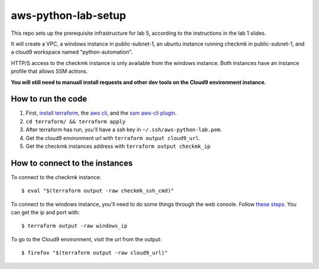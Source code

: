 **********************
 aws-python-lab-setup
**********************

.. image:: ./images/lab-setup-tf_diagram.drawio.png

This repo sets up the prerequisite infrastructure for lab 5,
according to the instructions in the lab 1 slides.

It will create a VPC, a windows instance in public-subnet-1,
an ubuntu instance running checkmk in public-subnet-1, and
a cloud9 workspace named "python-automation". 

HTTP/S access to the checkmk instance is only available
from the windows instance. Both instances have an instance
profile that allows SSM actions.

**You will still need to manuall install requests and other dev
tools on the Cloud9 environment instance.**


How to run the code
-------------------
1. First, `install terraform <https://developer.hashicorp.com/terraform/install>`_, the `aws cli <https://docs.aws.amazon.com/cli/latest/userguide/getting-started-install.html>`_, and the `ssm aws-cli plugin <https://docs.aws.amazon.com/systems-manager/latest/userguide/session-manager-working-with-install-plugin.html>`_.
2. ``cd terraform/ && terraform apply``
3. After terraform has run, you'll have a ssh key in ``~/.ssh/aws-python-lab.pem``.
4. Get the cloud9 environment url with ``terraform output cloud9_url``.
5. Get the checkmk instances address with ``terraform output checkmk_ip``


How to connect to the instances
-------------------------------
To connect to the checkmk instance::

  $ eval "$(terraform output -raw checkmk_ssh_cmd)"

To connect to the windows instance, you'll need to do
some things through the web console. Follow `these steps
<https://docs.aws.amazon.com/AWSEC2/latest/WindowsGuide/connecting_to_windows_instance.html>`_. 
You can get the ip and port with::

  $ terraform output -raw windows_ip

To go to the Cloud9 environment, visit the url from the output::

  $ firefox "$(terraform output -raw cloud9_url)"